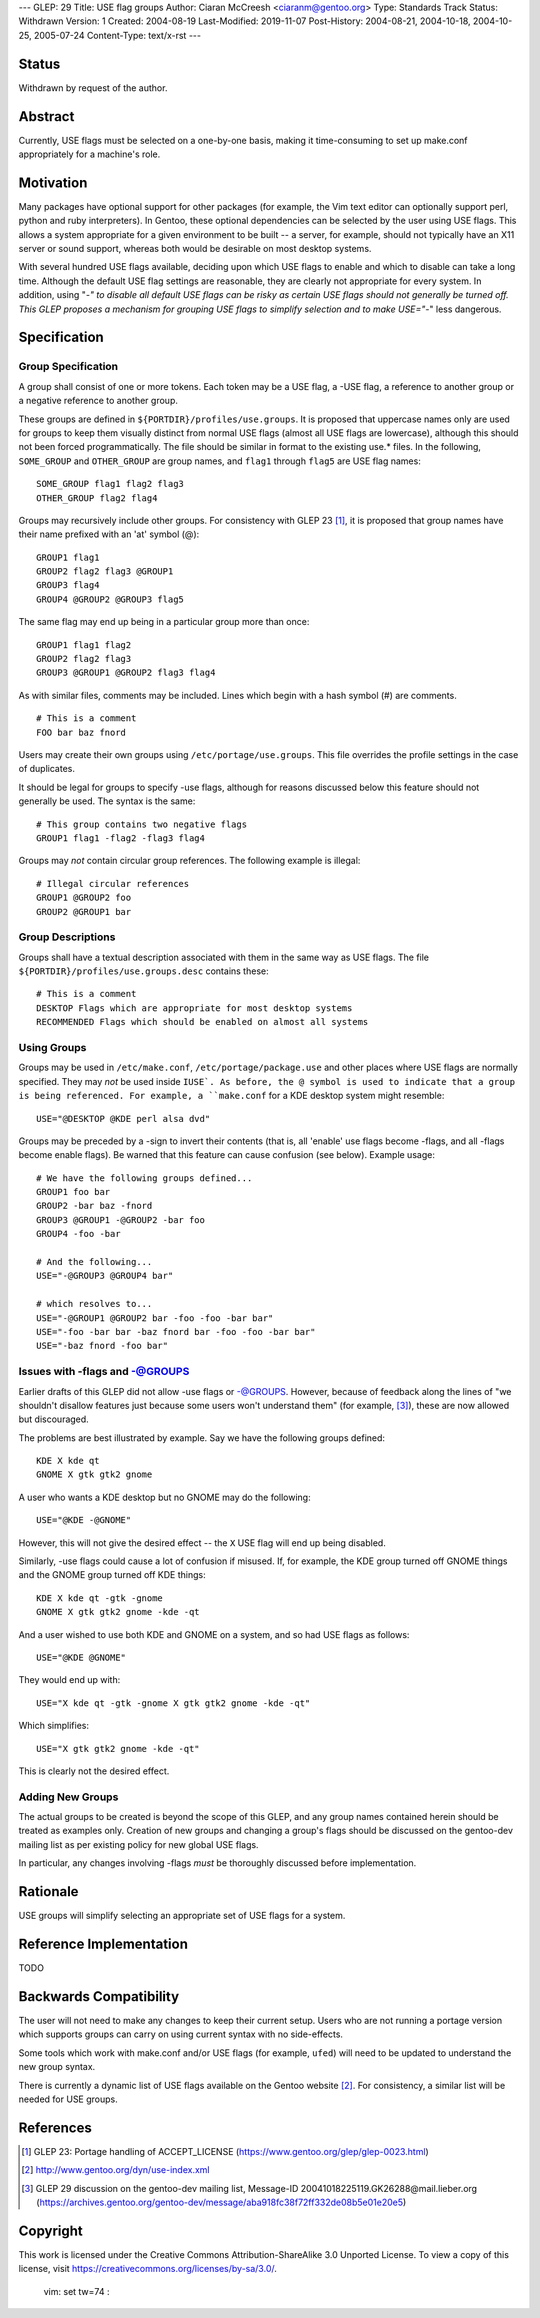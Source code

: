---
GLEP: 29
Title: USE flag groups
Author: Ciaran McCreesh <ciaranm@gentoo.org>
Type: Standards Track
Status: Withdrawn
Version: 1
Created: 2004-08-19
Last-Modified: 2019-11-07
Post-History: 2004-08-21, 2004-10-18, 2004-10-25, 2005-07-24
Content-Type: text/x-rst
---

Status
======

Withdrawn by request of the author.

Abstract
========

Currently, USE flags must be selected on a one-by-one basis, making it
time-consuming to set up make.conf appropriately for a machine's role.

Motivation
==========

Many packages have optional support for other packages (for example, the
Vim text editor can optionally support perl, python and ruby
interpreters). In Gentoo, these optional dependencies can be selected by
the user using USE flags. This allows a system appropriate for a given
environment to be built -- a server, for example, should not typically
have an X11 server or sound support, whereas both would be desirable on
most desktop systems.

With several hundred USE flags available, deciding upon which USE flags to
enable and which to disable can take a long time. Although the default USE
flag settings are reasonable, they are clearly not appropriate for every
system. In addition, using "-*" to disable all default USE flags can be
risky as certain USE flags should not generally be turned off.  This GLEP
proposes a mechanism for grouping USE flags to simplify selection and to
make USE="-*" less dangerous.

Specification
=============

Group Specification
-------------------

A group shall consist of one or more tokens. Each token may be a USE flag,
a -USE flag, a reference to another group or a negative reference to
another group.

These groups are defined in ``${PORTDIR}/profiles/use.groups``. It is
proposed that uppercase names only are used for groups to keep them
visually distinct from normal USE flags (almost all USE flags are
lowercase), although this should not been forced programmatically. The
file should be similar in format to the existing use.* files. In the
following, ``SOME_GROUP`` and ``OTHER_GROUP`` are group names, and
``flag1`` through ``flag5`` are USE flag names:

::

	SOME_GROUP flag1 flag2 flag3
	OTHER_GROUP flag2 flag4

Groups may recursively include other groups. For consistency with GLEP 23
[1]_, it is proposed that group names have their name prefixed with an
'at' symbol (@):

::

	GROUP1 flag1
	GROUP2 flag2 flag3 @GROUP1
	GROUP3 flag4
	GROUP4 @GROUP2 @GROUP3 flag5

The same flag may end up being in a particular group more than once:

::

	GROUP1 flag1 flag2
	GROUP2 flag2 flag3
	GROUP3 @GROUP1 @GROUP2 flag3 flag4

As with similar files, comments may be included. Lines which begin with a
hash symbol (#) are comments.

::

	# This is a comment
	FOO bar baz fnord

Users may create their own groups using ``/etc/portage/use.groups``. This
file overrides the profile settings in the case of duplicates.

It should be legal for groups to specify -use flags, although for reasons
discussed below this feature should not generally be used. The syntax is
the same:

::

	# This group contains two negative flags
	GROUP1 flag1 -flag2 -flag3 flag4

Groups may *not* contain circular group references. The following example
is illegal:

::

	# Illegal circular references
	GROUP1 @GROUP2 foo
	GROUP2 @GROUP1 bar

Group Descriptions
------------------

Groups shall have a textual description associated with them in the same
way as USE flags. The file ``${PORTDIR}/profiles/use.groups.desc``
contains these:

::

	# This is a comment
	DESKTOP Flags which are appropriate for most desktop systems
	RECOMMENDED Flags which should be enabled on almost all systems


Using Groups
------------

Groups may be used in ``/etc/make.conf``, ``/etc/portage/package.use`` and
other places where USE flags are normally specified. They may *not* be
used inside ``IUSE`. As before, the @ symbol is used to indicate that a
group is being referenced. For example, a ``make.conf`` for a KDE desktop
system might resemble:

::

	USE="@DESKTOP @KDE perl alsa dvd"

Groups may be preceded by a -sign to invert their contents (that is, all
'enable' use flags become -flags, and all -flags become enable flags). Be
warned that this feature can cause confusion (see below). Example usage:

::

	# We have the following groups defined...
	GROUP1 foo bar
	GROUP2 -bar baz -fnord
	GROUP3 @GROUP1 -@GROUP2 -bar foo
	GROUP4 -foo -bar

	# And the following...
	USE="-@GROUP3 @GROUP4 bar"

	# which resolves to...
	USE="-@GROUP1 @GROUP2 bar -foo -foo -bar bar"
	USE="-foo -bar bar -baz fnord bar -foo -foo -bar bar"
	USE="-baz fnord -foo bar"


Issues with -flags and -@GROUPS
-------------------------------

Earlier drafts of this GLEP did not allow -use flags or -@GROUPS. However,
because of feedback along the lines of "we shouldn't disallow features
just because some users won't understand them" (for example, [3]_), these
are now allowed but discouraged.

The problems are best illustrated by example. Say we have the following
groups defined:

::

	KDE X kde qt
	GNOME X gtk gtk2 gnome

A user who wants a KDE desktop but no GNOME may do the following:

::

	USE="@KDE -@GNOME"

However, this will not give the desired effect -- the ``X`` USE flag will
end up being disabled.

Similarly, -use flags could cause a lot of confusion if misused. If, for
example, the KDE group turned off GNOME things and the GNOME group turned
off KDE things:

::

	KDE X kde qt -gtk -gnome
	GNOME X gtk gtk2 gnome -kde -qt

And a user wished to use both KDE and GNOME on a system, and so had USE
flags as follows:

::

	USE="@KDE @GNOME"

They would end up with:

::

	USE="X kde qt -gtk -gnome X gtk gtk2 gnome -kde -qt"

Which simplifies:

::

	USE="X gtk gtk2 gnome -kde -qt"

This is clearly not the desired effect.

Adding New Groups
-----------------

The actual groups to be created is beyond the scope of this GLEP, and any
group names contained herein should be treated as examples only. Creation
of new groups and changing a group's flags should be discussed on the
gentoo-dev mailing list as per existing policy for new global USE flags.

In particular, any changes involving -flags *must* be thoroughly discussed
before implementation.

Rationale
=========

USE groups will simplify selecting an appropriate set of USE flags for a
system.

Reference Implementation
========================

TODO

Backwards Compatibility
=======================

The user will not need to make any changes to keep their current setup.
Users who are not running a portage version which supports groups can
carry on using current syntax with no side-effects.

Some tools which work with make.conf and/or USE flags (for example,
``ufed``) will need to be updated to understand the new group syntax.

There is currently a dynamic list of USE flags available on the Gentoo
website [2]_. For consistency, a similar list will be needed for USE
groups.

References
==========

.. [1] GLEP 23: Portage handling of ACCEPT_LICENSE
       (https://www.gentoo.org/glep/glep-0023.html)
.. [2] http://www.gentoo.org/dyn/use-index.xml
.. [3] GLEP 29 discussion on the gentoo-dev mailing list,
       Message-ID 20041018225119.GK26288\@mail.lieber.org
       (https://archives.gentoo.org/gentoo-dev/message/aba918fc38f72ff332de08b5e01e20e5)

Copyright
=========

This work is licensed under the Creative Commons Attribution-ShareAlike 3.0
Unported License.  To view a copy of this license, visit
https://creativecommons.org/licenses/by-sa/3.0/.

 vim: set tw=74 :
